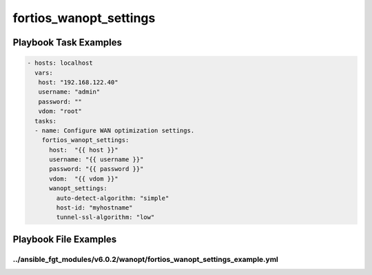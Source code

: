 =======================
fortios_wanopt_settings
=======================


Playbook Task Examples
----------------------

.. code-block:: yaml

    - hosts: localhost
      vars:
       host: "192.168.122.40"
       username: "admin"
       password: ""
       vdom: "root"
      tasks:
      - name: Configure WAN optimization settings.
        fortios_wanopt_settings:
          host:  "{{ host }}"
          username: "{{ username }}"
          password: "{{ password }}"
          vdom:  "{{ vdom }}"
          wanopt_settings:
            auto-detect-algorithm: "simple"
            host-id: "myhostname"
            tunnel-ssl-algorithm: "low"



Playbook File Examples
----------------------


../ansible_fgt_modules/v6.0.2/wanopt/fortios_wanopt_settings_example.yml
++++++++++++++++++++++++++++++++++++++++++++++++++++++++++++++++++++++++

.. code-block:: yaml
            - hosts: localhost
      vars:
       host: "192.168.122.40"
       username: "admin"
       password: ""
       vdom: "root"
      tasks:
      - name: Configure WAN optimization settings.
        fortios_wanopt_settings:
          host:  "{{ host }}"
          username: "{{ username }}"
          password: "{{ password }}"
          vdom:  "{{ vdom }}"
          wanopt_settings:
            auto-detect-algorithm: "simple"
            host-id: "myhostname"
            tunnel-ssl-algorithm: "low"




